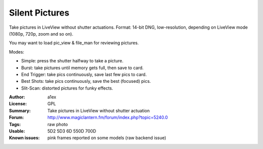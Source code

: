 Silent Pictures
===============

Take pictures in LiveView without shutter actuations.
Format: 14-bit DNG, low-resolution, depending on LiveView mode (1080p, 720p, zoom and so on).

You may want to load pic_view & file_man for reviewing pictures.

Modes:

* Simple: press the shutter halfway to take a picture.
* Burst: take pictures until memory gets full, then save to card.
* End Trigger: take pics continuously, save last few pics to card.
* Best Shots: take pics continuously, save the best (focused) pics.
* Slit-Scan: distorted pictures for funky effects.

:Author: a1ex
:License: GPL
:Summary: Take pictures in LiveView without shutter actuation
:Forum: http://www.magiclantern.fm/forum/index.php?topic=5240.0
:Tags: raw photo
:Usable: 5D2 5D3 6D 550D 700D
:Known issues: pink frames reported on some models (raw backend issue)
